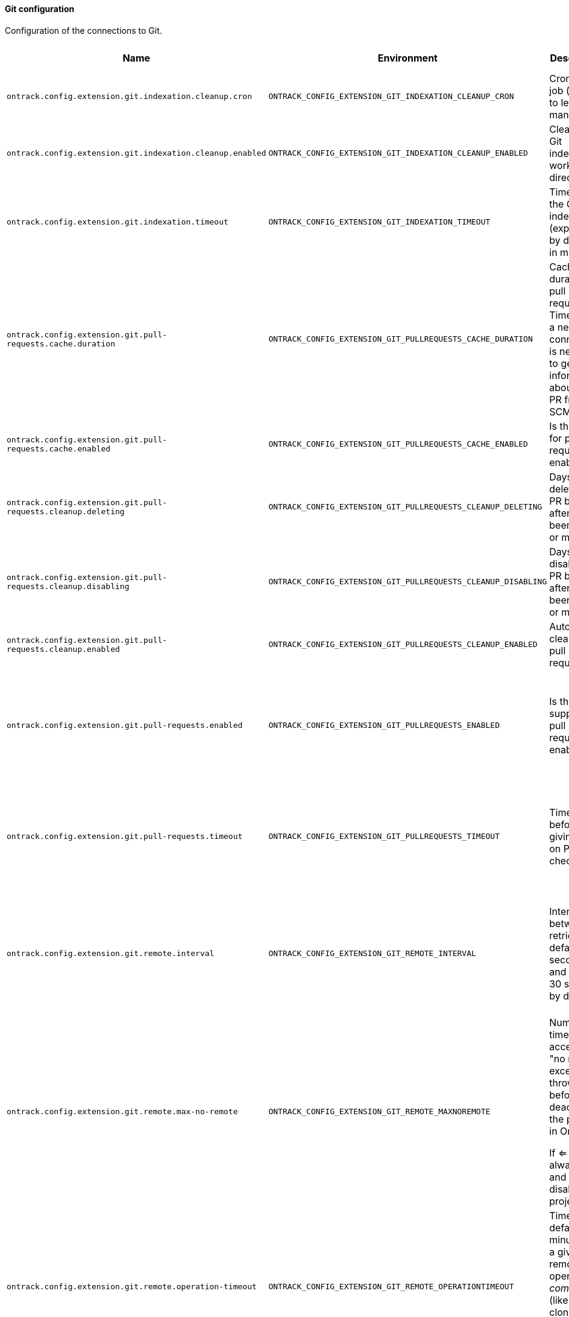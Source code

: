 [[net.nemerosa.ontrack.extension.git.GitConfigProperties]]
==== Git configuration


Configuration of the connections to Git.

|===
| Name | Environment | Description | Default value | Notes

|`ontrack.config.extension.git.indexation.cleanup.cron`
|`ONTRACK_CONFIG_EXTENSION_GIT_INDEXATION_CLEANUP_CRON`
|Cron for the job (empty to let it run manually)
|``
|

|`ontrack.config.extension.git.indexation.cleanup.enabled`
|`ONTRACK_CONFIG_EXTENSION_GIT_INDEXATION_CLEANUP_ENABLED`
|Cleanup of Git indexations working directories
|`true`
|

|`ontrack.config.extension.git.indexation.timeout`
|`ONTRACK_CONFIG_EXTENSION_GIT_INDEXATION_TIMEOUT`
|Timeout for the Git indexations (expressed by default in minutes)
|`PT30M`
|

|`ontrack.config.extension.git.pull-requests.cache.duration`
|`ONTRACK_CONFIG_EXTENSION_GIT_PULLREQUESTS_CACHE_DURATION`
|
                Caching duration for pull requests. Time before a new connection is needed to get information
                about the PR from the SCM.
            
|`PT6H`
|

|`ontrack.config.extension.git.pull-requests.cache.enabled`
|`ONTRACK_CONFIG_EXTENSION_GIT_PULLREQUESTS_CACHE_ENABLED`
|Is the cache for pull requests enabled?
|`true`
|

|`ontrack.config.extension.git.pull-requests.cleanup.deleting`
|`ONTRACK_CONFIG_EXTENSION_GIT_PULLREQUESTS_CLEANUP_DELETING`
|Days before deleting a PR branch after it's been closed or merged
|`7`
|

|`ontrack.config.extension.git.pull-requests.cleanup.disabling`
|`ONTRACK_CONFIG_EXTENSION_GIT_PULLREQUESTS_CLEANUP_DISABLING`
|Days before disabling a PR branch after it's been closed or merged
|`1`
|

|`ontrack.config.extension.git.pull-requests.cleanup.enabled`
|`ONTRACK_CONFIG_EXTENSION_GIT_PULLREQUESTS_CLEANUP_ENABLED`
|Auto cleanup of pull requests
|`true`
|

|`ontrack.config.extension.git.pull-requests.enabled`
|`ONTRACK_CONFIG_EXTENSION_GIT_PULLREQUESTS_ENABLED`
|Is the support for pull requests enabled?
|`true`
|Deprecated: Will be removed in V5. Support for pull requests will be transformed in V5.

|`ontrack.config.extension.git.pull-requests.timeout`
|`ONTRACK_CONFIG_EXTENSION_GIT_PULLREQUESTS_TIMEOUT`
|Timeout before giving up on PR check
|`PT5S`
|Deprecated: Will be removed in V5. Support for pull requests will be transformed in V5.

|`ontrack.config.extension.git.remote.interval`
|`ONTRACK_CONFIG_EXTENSION_GIT_REMOTE_INTERVAL`
|
                Interval between retries (by default in seconds
                and set to 30 seconds by default).
            
|`PT30S`
|Deprecated: Will be removed in V5. No fetch nor clone of Git repository will be done by Ontrack any longer.

|`ontrack.config.extension.git.remote.max-no-remote`
|`ONTRACK_CONFIG_EXTENSION_GIT_REMOTE_MAXNOREMOTE`
|
                Number of times we accept a "no remote" exception is thrown before deactivating the project in Ontrack.
                
                If <= 0, we always retry and never disable the project.
            
|`3`
|Deprecated: Will be removed in V5. No fetch nor clone of Git repository will be done by Ontrack any longer.

|`ontrack.config.extension.git.remote.operation-timeout`
|`ONTRACK_CONFIG_EXTENSION_GIT_REMOTE_OPERATIONTIMEOUT`
|
                Timeout (by default in minutes) for a given remote operation to _complete_ (like fetch & clone)
                
                Set to 10 minutes by default.
            
|`PT10M`
|Deprecated: Will be removed in V5. No fetch nor clone of Git repository will be done by Ontrack any longer.

|`ontrack.config.extension.git.remote.timeout`
|`ONTRACK_CONFIG_EXTENSION_GIT_REMOTE_TIMEOUT`
|
                Timeout (by default in seconds) for a given remote operation to start (like fetch & clone).
                Leave 0 to use the default system value. Set to 60 seconds by default.
                This timeout is used for the _connection_ part, not the total duration of the operation.
            
|`PT1M`
|Deprecated: Will be removed in V5. No fetch nor clone of Git repository will be done by Ontrack any longer.
|===

